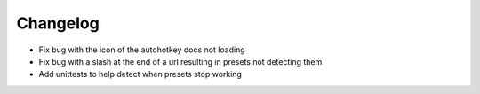 Changelog
=========

- Fix bug with the icon of the autohotkey docs not loading
- Fix bug with a slash at the end of a url resulting in presets not detecting them
- Add unittests to help detect when presets stop working